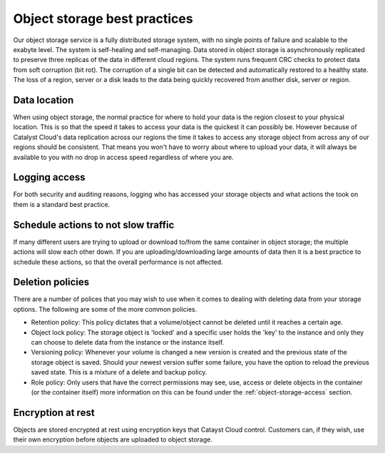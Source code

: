 #############################
Object storage best practices
#############################

Our object storage service is a fully distributed storage system, with no
single points of failure and scalable to the exabyte level. The system is
self-healing and self-managing. Data stored in object storage is asynchronously
replicated to preserve three replicas of the data in different cloud regions.
The system runs frequent CRC checks to protect data from soft corruption (bit
rot). The corruption of a single bit can be detected and automatically restored
to a healthy state. The loss of a region, server or a disk leads to the data
being quickly recovered from another disk, server or region.

*************
Data location
*************

When using object storage, the normal practice for where to hold your data is
the region closest to your physical location. This is so that the
speed it takes to access your data is the quickest it can possibly be.
However because of Catalyst Cloud's data replication across our regions the
time it takes to access any storage object from across any of our regions
should be consistent. That means you won't have to worry about where to
upload your data, it will always be available to you with no drop in access
speed regardless of where you are.

**************
Logging access
**************

For both security and auditing reasons, logging who has accessed your storage
objects and what actions the took on them is a standard best practice.

************************************
Schedule actions to not slow traffic
************************************

If many different users are trying to upload or download to/from the same
container in object storage; the multiple actions will slow each other down. If
you are uploading/downloading large amounts of data then it is a best practice
to schedule these actions, so that the overall performance is not affected.

*****************
Deletion policies
*****************

There are a number of polices that you may wish to use when it comes to dealing
with deleting data from your storage options. The following are some of the
more common policies.

- Retention policy: This policy dictates that a volume/object cannot be deleted
  until it reaches a certain age.
- Object lock policy: The storage object is 'locked' and a specific user holds
  the 'key' to the instance and only they can choose to delete data from
  the instance or the instance itself.
- Versioning policy: Whenever your volume is changed a new version is created
  and the previous state of the storage object is saved. Should your newest
  version suffer some failure, you have the option to reload the previous
  saved state. This is a mixture of a delete and backup policy.
- Role policy: Only users that have the correct permissions may see, use,
  access or delete objects in the container (or the container itself) more
  information on this can be found under the :ref:`object-storage-access`
  section.

******************
Encryption at rest
******************

Objects are stored encrypted at rest using encryption keys that Catayst Cloud
control. Customers can, if they wish, use their own encryption before objects
are uploaded to object storage.

